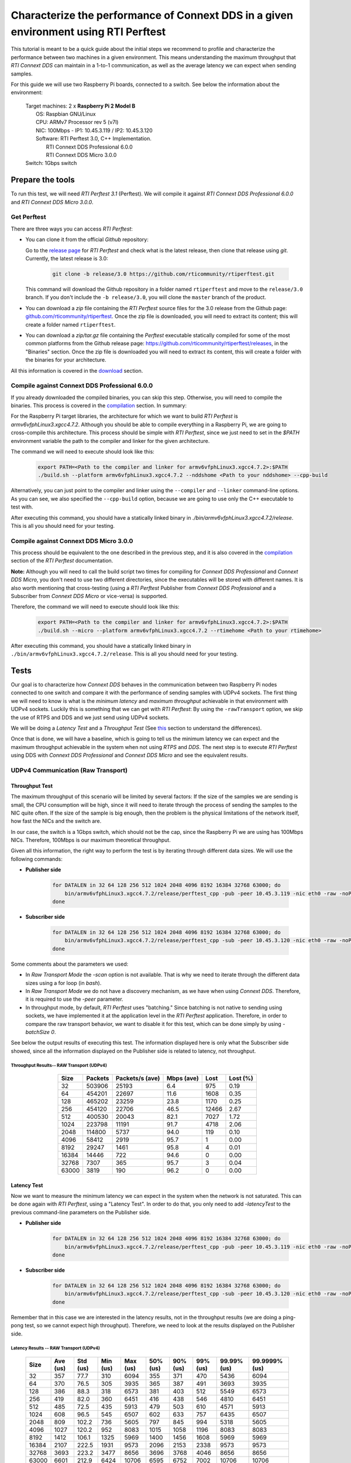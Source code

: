 Characterize the performance of Connext DDS in a given environment using RTI Perftest
=====================================================================================

This tutorial is meant to be a quick guide about the initial steps we recommend to profile and
characterize the performance between two machines in a given environment. This means understanding the maximum
throughput that *RTI Connext DDS* can maintain in a 1-to-1 communication, as well as the average latency we
can expect when sending samples.

For this guide we will use two Raspberry Pi boards, connected to a switch. See below the
information about the environment:

   | Target machines: 2 x **Raspberry Pi 2 Model B**
   |                  OS: Raspbian GNU/Linux
   |                  CPU: ARMv7 Processor rev 5 (v7l)
   |                  NIC: 100Mbps - IP1: 10.45.3.119 / IP2: 10.45.3.120
   |                  Software: RTI Perftest 3.0, C++ Implementation.
   |                            RTI Connext DDS Professional 6.0.0
   |                            RTI Connext DDS Micro 3.0.0
   | Switch: 1Gbps switch

Prepare the tools
~~~~~~~~~~~~~~~~~

To run this test, we will need *RTI Perftest 3.1* (Perftest). We will compile it against
*RTI Connext DDS Professional 6.0.0* and *RTI Connext DDS Micro 3.0.0*.

Get Perftest
^^^^^^^^^^^^

There are three ways you can access *RTI Perftest*:

-  You can clone it from the official *Github* repository:

   Go to the `release page <https://github.com/rticommunity/rtiperftest/releases>`_ for *RTI Perftest* and
   check what is the latest release, then clone that release using `git`. Currently, the latest release is 3.0:

    .. code::

        git clone -b release/3.0 https://github.com/rticommunity/rtiperftest.git

   This command will download the Github repository in a folder named
   ``rtiperftest`` and move to the ``release/3.0`` branch.
   If you don't include the ``-b release/3.0``, you will clone the ``master`` branch
   of the product.

-  You can download a `zip` file containing the *RTI Perftest* source files for the 3.0 release from
   the Github page:
   `github.com/rticommunity/rtiperftest <https://github.com/rticommunity/rtiperftest>`__.
   Once the zip file is downloaded, you will need to extract its content;
   this will create a folder named ``rtiperftest``.

-  You can download a `zip/tar.gz` file containing the *Perftest* executable statically
   compiled for some of the most common platforms from the Github release page:
   `https://github.com/rticommunity/rtiperftest/releases <https://github.com/rticommunity/rtiperftest/releases>`__,
   in the "Binaries" section. Once the zip file is downloaded you will need to extract its content, this will
   create a folder with the binaries for your architecture.

All this information is covered in the `download <https://github.com/rticommunity/rtiperftest/blob/release/3.0/srcDoc/download.rst>`__
section.

Compile against Connext DDS Professional 6.0.0
^^^^^^^^^^^^^^^^^^^^^^^^^^^^^^^^^^^^^^^^^^^^^^^

If you already downloaded the compiled binaries, you can skip this step. Otherwise, you will need to compile the
binaries. This process is covered in the `compilation <https://github.com/rticommunity/rtiperftest/blob/release/3.0/srcDoc/compilation.rst>`__
section. In summary:

For the Raspberry Pi target libraries, the architecture for which we want to build *RTI Perftest* is `armv6vfphLinux3.xgcc4.7.2`. 
Although you should be able to compile everything in a Raspberry Pi, we are going to cross-compile this architecture.
This process should be simple with *RTI Perftest*, since we just need
to set in the `$PATH` environment variable the path to the compiler and linker for the given architecture. 

The command we will need to execute should look like this:

    .. code::

        export PATH=<Path to the compiler and linker for armv6vfphLinux3.xgcc4.7.2>:$PATH
        ./build.sh --platform armv6vfphLinux3.xgcc4.7.2 --nddshome <Path to your nddshome> --cpp-build

Alternatively, you can just point to the compiler and linker using the ``--compiler`` and ``--linker``
command-line options. As you can see, we also specified the ``--cpp-build`` option,
because we are going to use only the C++ executable to test with.

After executing this command, you should have a statically linked binary in `./bin/armv6vfphLinux3.xgcc4.7.2/release`.
This is all you should need for your testing.

Compile against Connext DDS Micro 3.0.0
^^^^^^^^^^^^^^^^^^^^^^^^^^^^^^^^^^^^^^^

This process should be equivalent to the one described in the previous step, and it is also covered
in the `compilation <https://github.com/rticommunity/rtiperftest/blob/release/3.0/srcDoc/compilation.rst>`__
section of the *RTI Perftest* documentation.

**Note:** Although you will need to call the build script two times for compiling for *Connext DDS Professional*
and *Connext DDS Micro*, you don't need to use two different directories, since the executables will be stored
with different names. It is also worth mentioning that cross-testing (using a *RTI Perftest* Publisher from *Connext DDS Professional*
and a Subscriber from *Connext DDS Micro* or vice-versa) is supported.

Therefore, the command we will need to execute should look like this:

    .. code::

        export PATH=<Path to the compiler and linker for armv6vfphLinux3.xgcc4.7.2>:$PATH
        ./build.sh --micro --platform armv6vfphLinux3.xgcc4.7.2 --rtimehome <Path to your rtimehome>

After executing this command, you should have a statically linked binary in ``./bin/armv6vfphLinux3.xgcc4.7.2/release``.
This is all you should need for your testing.

Tests
~~~~~

Our goal is to characterize how *Connext DDS* behaves in the communication between two Raspberry Pi nodes connected
to one switch and compare it with the performance of sending samples with UDPv4 sockets.
The first thing we will need to know is what is the *minimum latency* and *maximum throughput*
achievable in that environment with UDPv4 sockets. Luckily this is something that we can get with *RTI Perftest*:
By using the ``-rawTransport`` option, we skip the use of RTPS and DDS and we just send using UDPv4 sockets.

We will be doing a *Latency Test* and a *Throughput Test* (See
`this <https://github.com/rticommunity/rtiperftest/blob/release/3.0/srcDoc/introduction.rst#latency-test-vs-throughput-test>`__ section to understand the
differences).

Once that is done, we will have a baseline, which is going to tell us the minimum latency we can expect
and the maximum throughput achievable in the system when not using *RTPS* and *DDS*. The next step
is to execute *RTI Perftest* using DDS with *Connext DDS Professional* and *Connext DDS Micro* and see the equivalent results.

UDPv4 Communication (Raw Transport)
^^^^^^^^^^^^^^^^^^^^^^^^^^^^^^^^^^^

Throughput Test
---------------

The maximum throughput of this scenario will be limited by several factors: If the size of the samples we
are sending is small, the CPU consumption will be high, since it will need to iterate through the process
of sending the samples to the NIC quite often. If the size of the sample is big enough, then the problem
is the physical limitations of the network itself, how fast the NICs and the switch are.

In our case, the switch is a 1Gbps switch, which should not be the cap, since the Raspberry Pi 
we are using has 100Mbps NICs. Therefore, 100Mbps is our maximum theoretical throughput.

Given all this information, the right way to perform the test is by iterating through different data sizes. We
will use the following commands:

* **Publisher side**

    .. code::

        for DATALEN in 32 64 128 256 512 1024 2048 4096 8192 16384 32768 63000; do
            bin/armv6vfphLinux3.xgcc4.7.2/release/perftest_cpp -pub -peer 10.45.3.119 -nic eth0 -raw -noPrint -exec 20 -datalen $DATALEN -batchSize 0;
        done

* **Subscriber side**

    .. code::

        for DATALEN in 32 64 128 256 512 1024 2048 4096 8192 16384 32768 63000; do
            bin/armv6vfphLinux3.xgcc4.7.2/release/perftest_cpp -sub -peer 10.45.3.120 -nic eth0 -raw -noPrint -datalen $DATALEN;
        done

Some comments about the parameters we used:

* In `Raw Transport Mode` the `-scan` option is not available. That is why we need to iterate through
  the different data sizes using a for loop (in `bash`).

* In `Raw Transport Mode` we do not have a discovery mechanism, as we have when
  using *Connext DDS*. Therefore, it is required to use the `-peer` parameter.

* In throughput mode, by default, *RTI Perftest* uses "batching." Since batching is not
  native to sending using sockets, we have implemented it at the application level
  in the *RTI Perftest* application. Therefore, in order to compare the raw transport behavior,
  we want to disable it for this test, which can be done simply by using `-batchSize 0`.

See below the output results of executing this test. The information displayed here is
only what the Subscriber side showed, since all the information displayed on the Publisher
side is related to latency, not throughput.

Throughput Results-- RAW Transport (UDPv4)
::::::::::::::::::::::::::::::::::::::::::

    .. csv-table::
        :align: center
        :header-rows: 1

        "Size", "Packets", "Packets/s (ave)", "Mbps (ave)", "Lost", "Lost (%)"
        32, 503906, 25193, 6.4, 975, 0.19
        64,454201,22697,11.6,1608,0.35
        128,465202,23259,23.8,1170,0.25
        256,454120,22706,46.5,12466,2.67
        512,400530,20043,82.1,7027,1.72
        1024,223798,11191,91.7,4718,2.06
        2048,114800,5737,94.0,119,0.10
        4096,58412,2919,95.7,1,0.00
        8192,29247,1461,95.8,4,0.01
        16384,14446,722,94.6,0,0.00
        32768,7307,365,95.7,3,0.04
        63000,3819,190,96.2,0,0.00

Latency Test
------------

Now we want to measure the minimum latency we can expect in the system when the network
is not saturated. This can be done again with *RTI Perftest*, using a "Latency Test". In order
to do that, you only need to add `-latencyTest` to the previous command-line parameters on the
Publisher side.

* **Publisher side**

    .. code::

        for DATALEN in 32 64 128 256 512 1024 2048 4096 8192 16384 32768 63000; do
            bin/armv6vfphLinux3.xgcc4.7.2/release/perftest_cpp -pub -peer 10.45.3.119 -nic eth0 -raw -noPrint -exec 20 -datalen $DATALEN -latencyTest;
        done

* **Subscriber side**

    .. code::

        for DATALEN in 32 64 128 256 512 1024 2048 4096 8192 16384 32768 63000; do
            bin/armv6vfphLinux3.xgcc4.7.2/release/perftest_cpp -sub -peer 10.45.3.120 -nic eth0 -raw -noPrint -datalen $DATALEN;
        done

Remember that in this case we are interested in the latency results, not in the
throughput results (we are doing a ping-pong test, so we cannot expect high throughput).
Therefore, we need to look at the results displayed on the Publisher side.

Latency Results -- RAW Transport (UDPv4)
::::::::::::::::::::::::::::::::::::::::

    .. csv-table::
        :align: center
        :header-rows: 1

        "Size", "Ave (us)", "Std (us)", "Min (us)", "Max (us)", "50% (us)", "90% (us)", "99% (us)", "99.99% (us)", "99.9999% (us)"
        32,357,77.7,310,6094,355,371,470,5436,6094
        64,370,76.5,305,3935,365,387,491,3693,3935
        128,386,88.3,318,6573,381,403,512,5549,6573
        256,419,82.0,360,6451,416,438,546,4810,6451
        512,485,72.5,435,5913,479,503,610,4571,5913
        1024,608,96.5,545,6507,602,633,757,6435,6507
        2048,809,102.2,736,5605,797,845,994,5318,5605
        4096,1027,120.2,952,8083,1015,1058,1196,8083,8083
        8192,1412,106.1,1325,5969,1400,1456,1608,5969,5969
        16384,2107,222.5,1931,9573,2096,2153,2338,9573,9573
        32768,3693,223.2,3477,8656,3696,3768,4046,8656,8656
        63000,6601,212.9,6424,10706,6595,6752,7002,10706,10706

Connext DDS Professional (UDPv4)
^^^^^^^^^^^^^^^^^^^^^^^^^^^^^^^^

Throughput Test
---------------

The idea is the same as we did in the Latency Test: get the maximum throughput we can
achieve, but this time we will use our middleware to test with (*Connext DDS Professional* 6.0.0)

The command-line parameters are going to be quite similar:

* **Publisher side**

    .. code::

        bin/armv6vfphLinux3.xgcc4.7.2/release/perftest_cpp -pub -nic eth0 -noPrint -exec 20 -scan -batchSize 0

* **Subscriber side**

    .. code::

        bin/armv6vfphLinux3.xgcc4.7.2/release/perftest_cpp -sub -nic eth0 -noPrint;

Notice that now we removed the `-raw` parameter, and that we do not need the *for loop* anymore, since
*RTI Perftest* for *Connext DDS* supports the use of the `-scan` parameter. Also notice that we are using
`-batchSize 0`. We will also test later using batching. Lastly, we also removed the `-peer` parameter, 
because *Connext DDS* uses multicast by default for the discovery phase, so there is no need to specify
where the counterpart application is.

Since we are using *Connext DDS*, *RTI Perftest* will choose some *QoS* settings. The best way
to understand what is being used is by looking at the initial summary that *RTI Perftest* shows:

    .. code::

        RTI Perftest 3.0.0 06ff338 (RTI Connext DDS 6.0.0)

        Mode: THROUGHPUT TEST
            (Use "-latencyTest" for Latency Mode)

        Perftest Configuration:
            Reliability: Reliable
            Keyed: No
            Publisher ID: 0
            Latency count: 1 latency sample every 10000 samples
            Data Size: 32, 64, 128, 256, 512, 1024, 2048, 4096, 8192, 16384, 32768, 63000
            (Set the data size on the subscriber to the maximum data size to achieve best performance)
            Batching: No (Use "-batchSize" to setup batching)
            Publication Rate: Unlimited (Not set)
            Execution time: 20 seconds
            Receive using: Listeners
            Domain: 1
            Dynamic Data: No
            FlatData: No
            Zero Copy: No
            Asynchronous Publishing: No
            XML File: perftest_qos_profiles.xml

        Transport Configuration:
            Kind: UDPv4
            Nic: eth0
            Use Multicast: False

See below the output results of executing this test. Again, the information displayed here is
only what the subscriber side showed.

Throughput Results -- Connext DDS Professional (UDPv4) -- No batching
:::::::::::::::::::::::::::::::::::::::::::::::::::::::::::::::::::::

    .. csv-table::
        :align: center
        :header-rows: 1

        "Size", "Packets", "Packets/s (ave)", "Mbps (ave)", "Lost", "Lost (%)"
        32,140000,7100,1.8,0,0.00
        64,140000,6719,3.4,0,0.00
        128,140000,6680,6.8,0,0.00
        256,140000,6632,13.6,0,0.00
        512,110000,5663,23.2,0,0.00
        1024,110000,5383,44.1,0,0.00
        2048,100000,4810,78.8,0,0.00
        4096,60000,2690,88.2,0,0.00
        8192,30000,1445,94.7,0,0.00
        16384,20000,720,94.4,0,0.00
        32768,10000,364,95.6,0,0.00
        63000,10000,190,96.0,0,0.00

We will discuss the results later, but in *Connext DDS Professional* we have a very
interesting feature worth mentioning: *batching*.
By using this feature we will be able to send more efficiently by sending several
data samples as part of the same packet, thereby improving our
maximum throughput. The cost, however, will be the latency of the packets.

The following results were taken by using *RTI Perftest*'s default batching size: `8192` bytes:

Throughput Results -- Connext DDS Professional (UDPv4) -- Batching (8192 Bytes)
:::::::::::::::::::::::::::::::::::::::::::::::::::::::::::::::::::::::::::::::

    .. csv-table::
        :align: center
        :header-rows: 1

        "Size", "Packets", "Packets/s (ave)", "Mbps (ave)", "Lost", "Lost (%)"
        32,1990000,102062,26.1,0,0.00
        64,1660000,84590,43.3,0,0.00
        128,1540000,78193,80.1,0,0.00
        256,810000,40818,83.6,0,0.00
        512,430000,21257,87.1,0,0.00
        1024,220000,11200,91.8,0,0.00
        2048,110000,5568,91.2,0,0.00
        4096,60000,2837,93.0,0,0.00
        8192,30000,1416,92.8,0,0.00
        16384,20000,719,94.4,0,0.00
        32768,10000,364,95.6,0,0.00
        63000,10000,190,95.9,0,0.00

You might see already how by using batching, we can highly improve the throughput
achieved for small data samples. See :ref:`section-perf_valid_results` for a deeper analysis.

Latency Test
------------

We continue doing a latency test, under the same precepts we followed when testing with
the `-rawTransport` option:

* **Publisher side**

    .. code::

        bin/armv6vfphLinux3.xgcc4.7.2/release/perftest_cpp -pub -nic eth0 -noPrint -exec 20 -scan -latencyTest

* **Subscriber side**

    .. code::

        bin/armv6vfphLinux3.xgcc4.7.2/release/perftest_cpp -sub -nic eth0 -noPrint;

The *QoS* settings picked by *RTI Perftest* are the following:

    .. code::

        RTI Perftest 3.0.0 06ff338 (RTI Connext DDS 6.0.0)

        Mode: LATENCY TEST (Ping-Pong test)

        Perftest Configuration:
            Reliability: Reliable
            Keyed: No
            Publisher ID: 0
            Latency count: 1 latency sample every 1 samples
            Data Size: 32, 64, 128, 256, 512, 1024, 2048, 4096, 8192, 16384, 32768, 63000
            (Set the data size on the subscriber to the maximum data size to achieve best performance)
            Batching: No (Use "-batchSize" to setup batching)
            Publication Rate: Unlimited (Not set)
            Execution time: 20 seconds
            Receive using: Listeners
            Domain: 1
            Dynamic Data: No
            FlatData: No
            Zero Copy: No
            Asynchronous Publishing: No
            XML File: perftest_qos_profiles.xml

        Transport Configuration:
            Kind: UDPv4
            Nic: eth0
            Use Multicast: False

And these are the results (taken from the publisher side):

Latency Results -- Connext DDS Professional (UDPv4)
:::::::::::::::::::::::::::::::::::::::::::::::::::

    .. csv-table::
        :align: center
        :header-rows: 1

        "Size", "Ave (us)", "Std (us)", "Min (us)", "Max (us)", "50% (us)", "90% (us)", "99% (us)", "99.99% (us)", "99.9999% (us)"
        32,632,140.2,480,6999,620,726,939,6985,6999
        64,633,131.7,480,7571,623,739,952,4615,7571
        128,670,128.5,497,6541,656,753,961,5355,6541
        256,709,139.0,542,6941,692,803,1037,5863,6941
        512,796,172.9,604,7244,777,884,1148,6338,7244
        1024,926,109.0,784,4626,907,1001,1214,3993,4626
        2048,1172,184.3,1013,8003,1149,1258,1529,8003,8003
        4096,1395,145.4,1172,6768,1377,1480,1736,6768,6768
        8192,1736,198.8,1497,8689,1707,1863,2141,8689,8689
        16384,2500,212.8,2279,8992,2465,2615,2940,8992,8992
        32768,4172,214.6,3877,10726,4160,4315,4577,10726,10726
        63000,7073,214.1,6772,9722,7041,7260,7694,9722,9722


Connext DDS Micro 3.0.0 (UDPv4)
^^^^^^^^^^^^^^^^^^^^^^^^^^^^^^^

We will now repeat the same tests we did for *Connext DDS Professional* but for
*Connext DDS Micro*.

Throughput Test
---------------

* **Publisher side**

    .. code::

        bin/armv6vfphLinux3.xgcc4.7.2/release/perftest_cpp_micro -pub -nic eth0 -noPrint -exec 20 -scan

* **Subscriber side**

    .. code::

        bin/armv6vfphLinux3.xgcc4.7.2/release/perftest_cpp_micro -sub -nic eth0 -noPrint;

Note that we don't use the `-batchSize` option, because this option is not yet available
in *Connext DDS Micro* 3.0.0.

The initial summary *RTI Perftest* shows is the following:

    .. code::

        RTI Perftest 3.0.0 (RTI Connext DDS Micro 3.0.0)

        Mode: THROUGHPUT TEST
            (Use "-latencyTest" for Latency Mode)

        Perftest Configuration:
            Reliability: Reliable
            Keyed: No
            Publisher ID: 0
            Latency count: 1 latency sample every 10000 samples
            Data Size: 32, 64, 128, 256, 512, 1024, 2048, 4096, 8192, 16384, 32768, 63000
            (Set the data size on the subscriber to the maximum data size to achieve best performance)
            Publication Rate: Unlimited (Not set)
            Execution time: 20 seconds
            Receive using: Listeners
            Domain: 1

        Transport Configuration:
            Kind: UDPv4
            Nic: eth0
            Use Multicast: False

See below the output results of executing this test. Again, the information displayed here is
only what the subscriber side showed.

Throughput Results -- Connext DDS Micro (UDPv4)
:::::::::::::::::::::::::::::::::::::::::::::::

    .. csv-table::
        :align: center
        :header-rows: 1

        "Size", "Packets", "Packets/s (ave)", "Mbps (ave)", "Lost", "Lost (%)"
        32,174555,8725,2.2,0,0.00
        64,161835,8091,4.1,0,0.00
        128,151267,7561,7.7,0,0.00
        256,152305,7615,15.6,0,0.00
        512,147956,7397,30.3,0,0.00
        1024,147902,7393,60.6,0,0.00
        2048,99530,4975,81.5,0,0.00
        4096,57451,2870,94.1,0,0.00
        8196,28964,1447,94.9,0,0.00
        16384,14435,721,94.5,0,0.00
        32768,7295,364,95.6,0,0.00
        63000,3812,190,96.0,0,0.00

Latency Test
------------

* **Publisher side**

    .. code::

        bin/armv6vfphLinux3.xgcc4.7.2/release/perftest_cpp_micro -pub -nic eth0 -noPrint -exec 20 -scan -latencyTest

* **Subscriber side**

    .. code::

        bin/armv6vfphLinux3.xgcc4.7.2/release/perftest_cpp_micro -sub -nic eth0 -noPrint;

The initial summary *RTI Perftest* shows is the following:

    .. code::

        RTI Perftest 3.0.0 (RTI Connext DDS Micro 3.0.0)

        Mode: LATENCY TEST (Ping-Pong test)

        Perftest Configuration:
            Reliability: Reliable
            Keyed: No
            Publisher ID: 0
            Latency count: 1 latency sample every 1 samples
            Data Size: 32, 64, 128, 256, 512, 1024, 2048, 4096, 8192, 16384, 32768, 63000
            (Set the data size on the subscriber to the maximum data size to achieve best performance)
            Publication Rate: Unlimited (Not set)
            Execution time: 20 seconds
            Receive using: Listeners
            Domain: 1

        Transport Configuration:
            Kind: UDPv4
            Nic: eth0
            Use Multicast: False

And these are the results (taken from the Publisher side):

Latency Results -- Connext DDS Micro (UDPv4)
::::::::::::::::::::::::::::::::::::::::::::

    .. csv-table::
        :align: center
        :header-rows: 1

        "Size", "Ave (us)", "Std (us)", "Min (us)", "Max (us)", "50% (us)", "90% (us)", "99% (us)", "99.99% (us)", "99.9999% (us)"
        32,560,158.9,361,6121,551,652,838,6070,6121
        64,572,139.4,382,7642,567,665,861,5958,7642
        128,609,135.6,431,5897,600,687,869,5716,5897
        256,670,115.0,489,5394,660,749,936,5224,5394
        512,725,130.1,551,6414,716,799,1002,5175,6414
        1024,868,366.8,676,36814,851,938,1133,6913,36814
        2048,1095,162.8,879,6341,1088,1177,1433,6341,6341
        4096,1309,453.6,1083,38591,1292,1379,1643,38591,38591
        8192,1666,167.7,1349,6790,1651,1769,2032,6790,6790
        16384,2416,628.4,2146,39850,2396,2516,2844,39850,39850
        32768,4046,246.8,3732,8894,4042,4161,4594,8894,8894
        63000,6909,176.8,6564,9529,6896,7102,7368,9529,9529


.. _section-perf_valid_results:

Understanding the Results
^^^^^^^^^^^^^^^^^^^^^^^^^

Lets go first with the throughput results and plot all the different tests together:

.. image:: performance_validation_files/Throughput_lineal.svg

The first thing we see is that at 5KB we are already close to saturating the
network in all cases, which is something really good to see, but let's focus
on the behavior for smaller samples. Let's plot the same results with a
logarithmic scale:

.. image:: performance_validation_files/Throughput_log.svg

Now we can extract more information about the graphs:

1. If we take out the test where we make use of *batching* we can see that using
   Raw Transport (plain sockets) gives us the best performance.

2. *Connext DDS Professional* and *Connext DDS Micro* behave similarly,
   with *Connext DDS Micro* performing slightly faster.

3. The use of *batching* really makes a difference for small samples sizes.

4. After 5KB, we see that all the tests are able to reach more than 95%
   network utilization, which is the maximum bandwidth supported by the NICs.

Given what we state in 1, you might wonder why aren't we using plain sockets for our communications,
why do we use a middleware for this? Remember
that when testing with *Plain Sockets*, we had nothing: We didn't have a discovery
mechanism (we had to specify the peers by hand), we didn't have reliability, and samples
would not get repaired when lost. In fact, we didn't have any QoS setting at all.

By using *Connext DDS*, you are adding a discovery mechanism, a reliability mechanism,
the option of tuning the QoS settings of the system, etc. Lastly, remember what we
stated in 3 and 4: The advantage of *Plain Sockets* is only noticeable when the data length
is quite small, and even in those cases, by using certain features, *Connext DDS* can
keep up, or even improve, the performance provided by Raw Sockets.

Another important point is if we choose *Connext DDS Micro* instead of
*Connext DDS Professional* based on the performance you want to achieve. Although *Connext DDS Micro*  
will achieve better performance for simple scenarios like the
one given in this tutorial, *Connext DDS Professional* offers more features than *Connext DDS Micro* (like batching or
*ContentFilteredTopics*). On the other hand, *Connext DDS Micro* is ideal for running in resource-constrained devices where *Connext DDS Professional* may not fit.

Let's continue now by plotting the latency results (we will plot the linear and logarithmic
scale graphs):

.. image:: performance_validation_files/Latency_lineal.svg

.. image:: performance_validation_files/Latency_log.svg

As we saw with the throughput test, *Connext DDS Professional* and *Connext DDS Micro*
have pretty similar performance results, the latter being slightly better (mainly
because the code complexity is smaller).

It is also interesting to note that the difference in terms of microseconds
between Raw Sockets, *Connext DDS Professional*, and *Connext DDS Micro* remains
constant across the different data sizes. The reason is that the
difference in time is due to the extra logic we use to send and receive (send and
receive queues, etc.); however, that extra logic is independent of the data size.

Based on these tests, we learned useful information about the use of *Connext DDS*
in this environment: We know now the maximum throughput that the system can accept,
so we can design our system to never cross that line. We also got the minimum latency
we can expect to have, which is going to help us determine if the system will be able
to meet the deadlines of the different data flows.
